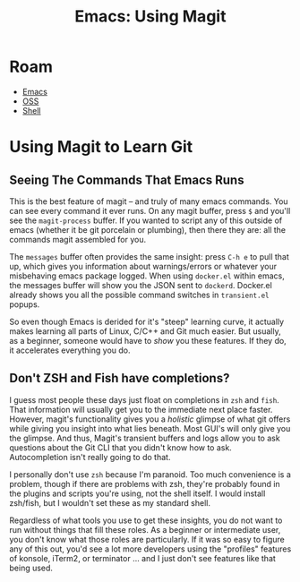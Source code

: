 :PROPERTIES:
:ID:       cd1d6f5d-a072-4d7e-9456-21dce86d191b
:END:
#+TITLE: Emacs: Using Magit
#+CATEGORY: slips
#+TAGS:
* Roam
+ [[id:6f769bd4-6f54-4da7-a329-8cf5226128c9][Emacs]]
+ [[id:8fb0a586-9c0f-4f36-b1ab-dc5c26681d15][OSS]]
+ [[id:cf847bc5-31f7-4bb8-8324-7680a8f2953d][Shell]]

* Using Magit to Learn Git

** Seeing The Commands That Emacs Runs

This is the best feature of magit -- and truly of many emacs commands. You can
see every command it ever runs. On any magit buffer, press =$= and you'll see
the =magit-process= buffer. If you wanted to script any of this outside of emacs
(whether it be git porcelain or plumbing), then there they are: all the commands
magit assembled for you.

The =messages= buffer often provides the same insight: press =C-h e= to pull
that up, which gives you information about warnings/errors or whatever your
misbehaving emacs package logged. When using =docker.el= within emacs, the
messages buffer will show you the JSON sent to =dockerd=.  Docker.el already
shows you all the possible command switches in =transient.el= popups.

So even though Emacs is derided for it's "steep" learning curve, it actually
makes learning all parts of Linux, C/C++ and Git much easier. But usually, as a
beginner, someone would have to /show/ you these features. If they do, it
accelerates everything you do.

** Don't ZSH and Fish have completions?

I guess most people these days just float on completions in =zsh= and
=fish=. That information will usually get you to the immediate next place
faster. However, magit's functionality gives you a /holistic/ glimpse of what
git offers while giving you insight into what lies beneath. Most GUI's will only
give you the glimpse. And thus, Magit's transient buffers and logs allow you to
ask questions about the Git CLI that you didn't know how to ask. Autocompletion
isn't really going to do that.

I personally don't use =zsh= because I'm paranoid. Too much convenience is a
problem, though if there are problems with zsh, they're probably found in the
plugins and scripts you're using, not the shell itself. I would install
zsh/fish, but I wouldn't set these as my standard shell.

Regardless of what tools you use to get these insights, you do not want to run
without things that fill these roles. As a beginner or intermediate user, you
don't know what those roles are particularly. If it was so easy to figure any of
this out, you'd see a lot more developers using the "profiles" features of
konsole, iTerm2, or terminator ... and I just don't see features like that being
used.
